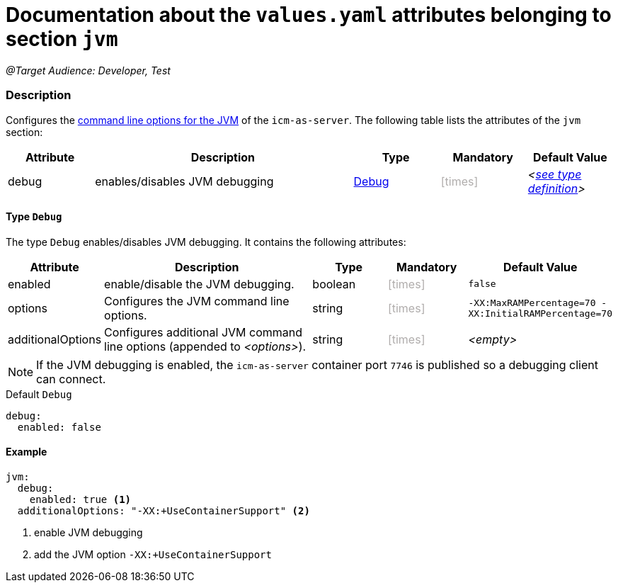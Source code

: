 = Documentation about the `values.yaml` attributes belonging to section `jvm`
// GitHub issue: https://github.com/github/markup/issues/1095

:icons: font

ifdef::backend-html5[]
++++
<style>
.mand {
  color: #e00000;
}
.opt {
  color: #b0adac;
}
.cond {
  color: #FFDC00;
}
.tag-audience {
  font-style: italic;
}
.tag-audience::before {
  content: "@Target Audience: ";
}
.tag-since {
  font-style: italic;
}
.tag-since::before {
  content: "@Since: ";
}
.tag-deprecated {
  font-style: italic;
}
.tag-deprecated::before {
  content: "@Deprecated: ";
}
.placeholder {
  font-style: italic;
}
.placeholder::before {
  content: "<";
}
.placeholder::after {
  content: ">";
}
</style>
++++
endif::[]

:mandatory: icon:check[role="mand"]
:optional: icon:times[role="opt"]
:conditional: icon:question[role="cond"]


[.tag-audience]#Developer, Test#

=== Description

Configures the https://eclipse.dev/openj9/docs/cmdline_specifying/[command line options for the JVM] of the `icm-as-server`. The following table lists the attributes of the `jvm` section:

[cols="1,3,1,1,1",options="header"]
|===
|Attribute |Description |Type |Mandatory |Default Value
|debug|enables/disables JVM debugging|<<_debug,Debug>>|{optional}|[.placeholder]#<<_debugDefault,see type definition>>#
|===

[#_debug]
==== Type `Debug`

The type `Debug` enables/disables JVM debugging. It contains the following attributes:

[cols="1,3,1,1,1",options="header"]
|===
|Attribute |Description |Type |Mandatory |Default Value
|enabled|enable/disable the JVM debugging.|boolean|{optional}|`false`
|options|Configures the JVM command line options.|string|{optional}|`-XX:MaxRAMPercentage=70 -XX:InitialRAMPercentage=70`
|additionalOptions|Configures additional JVM command line options (appended to [.placeholder]#options#).|string|{optional}|[.placeholder]#empty#
|===

[NOTE]
====
If the JVM debugging is enabled, the `icm-as-server` container port `7746` is published so a debugging client can connect.
====

[#_debugDefault]
.Default `Debug`
[source,yaml]
----
debug:
  enabled: false
----

==== Example
[source,yaml]
----
jvm:
  debug:
    enabled: true <1>
  additionalOptions: "-XX:+UseContainerSupport" <2>
----

<1> enable JVM debugging
<2> add the JVM option `-XX:+UseContainerSupport`
